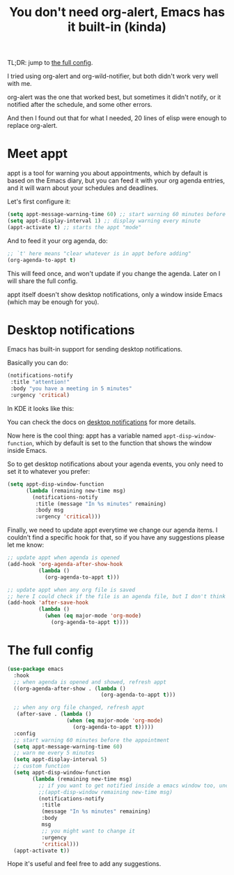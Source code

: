 #+title: You don't need org-alert, Emacs has it built-in (kinda)

TL;DR: jump to [[id:3c1a543f-d037-448e-9c62-4cde72e71933][the full config]].

I tried using org-alert and org-wild-notifier, but both didn't work very well
with me.

org-alert was the one that worked best, but sometimes it didn't notify,
or it notified after the schedule, and some other errors.

And then I found out that for what I needed, 20 lines of elisp were enough to
replace org-alert.

* Meet appt

appt is a tool for warning you about appointments, which by default is based
on the Emacs diary, but you can feed it with your org agenda entries, and it
will warn about your schedules and deadlines.

Let's first configure it:

#+begin_src emacs-lisp
  (setq appt-message-warning-time 60) ;; start warning 60 minutes before appointments
  (setq appt-display-interval 1) ;; display warning every minute
  (appt-activate t) ;; starts the appt "mode"
#+end_src

And to feed it your org agenda, do:

#+begin_src emacs-lisp
  ;; `t' here means "clear whatever is in appt before adding"
  (org-agenda-to-appt t)
#+end_src

This will feed once, and won't update if you change the agenda. Later on I will
share the full config.

appt itself doesn't show desktop notifications, only a window inside Emacs
(which may be enough for you).

* Desktop notifications

Emacs has built-in support for sending desktop notifications.

Basically you can do:

#+begin_src emacs-lisp
  (notifications-notify
   :title "attention!"
   :body "you have a meeting in 5 minutes"
   :urgency 'critical)
#+end_src

In KDE it looks like this:

[[file:emacs_notification_example.png]]

You can check the docs on [[https://www.gnu.org/software/emacs/manual/html_node/elisp/Desktop-Notifications.html][desktop notifications]] for more details.

Now here is the cool thing: appt has a variable named
=appt-disp-window-function=, which by default is set to the function that shows
the window inside Emacs.

So to get desktop notifications about your agenda events, you only need to set
it to whatever you prefer:

#+begin_src emacs-lisp
  (setq appt-disp-window-function
        (lambda (remaining new-time msg)
          (notifications-notify
           :title (message "In %s minutes" remaining)
           :body msg
           :urgency 'critical)))
#+end_src

Finally, we need to update appt everytime we change our agenda items.
I couldn't find a specific hook for that, so if you have any suggestions please
let me know:

#+begin_src emacs-lisp
  ;; update appt when agenda is opened
  (add-hook 'org-agenda-after-show-hook
            (lambda ()
              (org-agenda-to-appt t)))

  ;; update appt when any org file is saved
  ;; here I could check if the file is an agenda file, but I don't think its necessary
  (add-hook 'after-save-hook
            (lambda ()
              (when (eq major-mode 'org-mode)
                (org-agenda-to-appt t))))
#+end_src

* The full config
:PROPERTIES:
:ID:       3c1a543f-d037-448e-9c62-4cde72e71933
:END:

#+begin_src emacs-lisp
  (use-package emacs
    :hook
    ;; when agenda is opened and showed, refresh appt
    ((org-agenda-after-show . (lambda ()
                                (org-agenda-to-appt t)))

    ;; when any org file changed, refresh appt
     (after-save . (lambda ()
                     (when (eq major-mode 'org-mode)
                       (org-agenda-to-appt t)))))
    :config
    ;; start warning 60 minutes before the appointment
    (setq appt-message-warning-time 60)
    ;; warn me every 5 minutes
    (setq appt-display-interval 5)
    ;; custom function
    (setq appt-disp-window-function
          (lambda (remaining new-time msg)
            ;; if you want to get notified inside a emacs window too, uncomment below
            ;;(appt-disp-window remaining new-time msg)
            (notifications-notify
             :title
             (message "In %s minutes" remaining)
             :body
             msg
             ;; you might want to change it
             :urgency
             'critical)))
    (appt-activate t))
#+end_src

Hope it's useful and feel free to add any suggestions.
